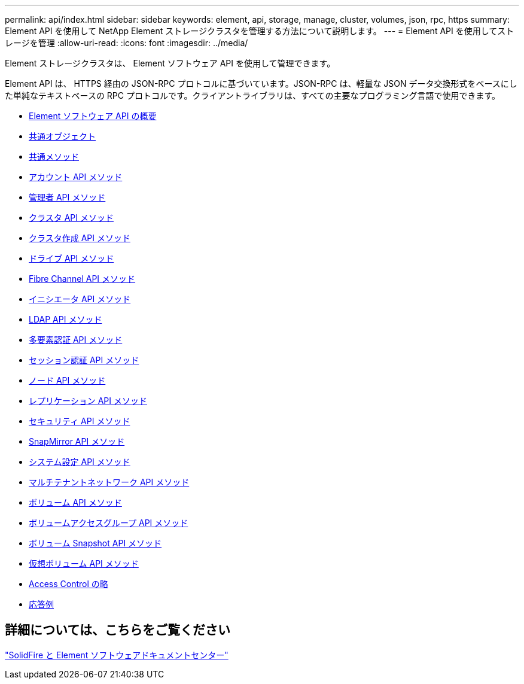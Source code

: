 ---
permalink: api/index.html 
sidebar: sidebar 
keywords: element, api, storage, manage, cluster, volumes, json, rpc, https 
summary: Element API を使用して NetApp Element ストレージクラスタを管理する方法について説明します。 
---
= Element API を使用してストレージを管理
:allow-uri-read: 
:icons: font
:imagesdir: ../media/


[role="lead"]
Element ストレージクラスタは、 Element ソフトウェア API を使用して管理できます。

Element API は、 HTTPS 経由の JSON-RPC プロトコルに基づいています。JSON-RPC は、軽量な JSON データ交換形式をベースにした単純なテキストベースの RPC プロトコルです。クライアントライブラリは、すべての主要なプログラミング言語で使用できます。

* xref:concept_element_api_about_the_api.adoc[Element ソフトウェア API の概要]
* xref:concept_element_api_common_objects.adoc[共通オブジェクト]
* xref:concept_element_api_common_methods.adoc[共通メソッド]
* xref:concept_element_api_account_api_methods.adoc[アカウント API メソッド]
* xref:concept_element_api_administrator_api_methods.adoc[管理者 API メソッド]
* xref:concept_element_api_cluster_api_methods.adoc[クラスタ API メソッド]
* xref:concept_element_api_create_cluster_api_methods.adoc[クラスタ作成 API メソッド]
* xref:concept_element_api_drive_api_methods.adoc[ドライブ API メソッド]
* xref:concept_element_api_fibre_channel_api_methods.adoc[Fibre Channel API メソッド]
* xref:concept_element_api_initiator_api_methods.adoc[イニシエータ API メソッド]
* xref:concept_element_api_ldap_api_methods.adoc[LDAP API メソッド]
* xref:concept_element_api_multi_factor_authentication_api_methods.adoc[多要素認証 API メソッド]
* xref:concept_element_api_session_authentication_api_methods.adoc[セッション認証 API メソッド]
* xref:concept_element_api_node_api_methods.adoc[ノード API メソッド]
* xref:concept_element_api_replication_api_methods.adoc[レプリケーション API メソッド]
* xref:concept_element_api_security_api_methods.adoc[セキュリティ API メソッド]
* xref:concept_element_api_snapmirror_api_methods.adoc[SnapMirror API メソッド]
* xref:concept_element_api_system_configuration_api_methods.adoc[システム設定 API メソッド]
* xref:concept_element_api_multitenant_networking_api_methods.adoc[マルチテナントネットワーク API メソッド]
* xref:concept_element_api_volume_api_methods.adoc[ボリューム API メソッド]
* xref:concept_element_api_volume_access_group_api_methods.adoc[ボリュームアクセスグループ API メソッド]
* xref:concept_element_api_volume_snapshot_api_methods.adoc[ボリューム Snapshot API メソッド]
* xref:concept_element_api_vvols_api_methods.adoc[仮想ボリューム API メソッド]
* xref:reference_element_api_app_b_access_control.adoc[Access Control の略]
* xref:concept_element_api_response_examples.adoc[応答例]




== 詳細については、こちらをご覧ください

http://docs.netapp.com/sfe-122/index.jsp["SolidFire と Element ソフトウェアドキュメントセンター"^]
